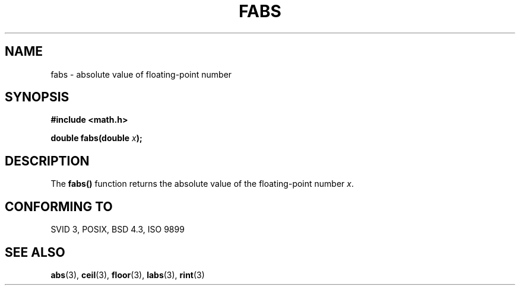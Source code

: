 .\" Copyright 1993 David Metcalfe (david@prism.demon.co.uk)
.\" May be distributed under the GNU General Public License
.\" References consulted:
.\"     Linux libc source code
.\"     Lewine's _POSIX Programmer's Guide_ (O'Reilly & Associates, 1991)
.\"     386BSD man pages
.\" Modified Sat Jul 24 19:42:04 1993 by Rik Faith (faith@cs.unc.edu)
.TH FABS 3  "June 25, 1993" "" "Linux Programmer's Manual"
.SH NAME
fabs \- absolute value of floating-point number
.SH SYNOPSIS
.nf
.B #include <math.h>
.sp
.BI "double fabs(double " x );
.fi
.SH DESCRIPTION
The \fBfabs()\fP function returns the absolute value of the floating-point
number \fIx\fP.
.SH "CONFORMING TO"
SVID 3, POSIX, BSD 4.3, ISO 9899
.SH SEE ALSO
.BR abs "(3), " ceil "(3), " floor "(3), " labs "(3), " rint (3)
